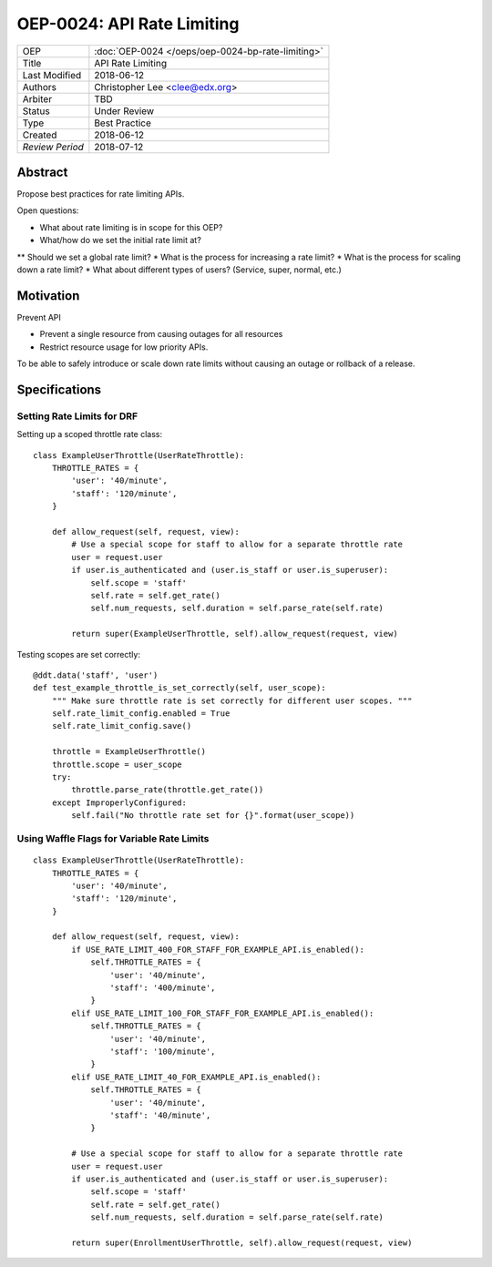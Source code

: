 ===========================
OEP-0024: API Rate Limiting
===========================

+-----------------+--------------------------------------------------------+
| OEP             | :doc:`OEP-0024 </oeps/oep-0024-bp-rate-limiting>`      |
+-----------------+--------------------------------------------------------+
| Title           | API Rate Limiting                                      |
+-----------------+--------------------------------------------------------+
| Last Modified   | 2018-06-12                                             |
+-----------------+--------------------------------------------------------+
| Authors         | Christopher Lee <clee@edx.org>                         |
+-----------------+--------------------------------------------------------+
| Arbiter         | TBD                                                    |
+-----------------+--------------------------------------------------------+
| Status          | Under Review                                           |
+-----------------+--------------------------------------------------------+
| Type            | Best Practice                                          |
+-----------------+--------------------------------------------------------+
| Created         | 2018-06-12                                             |
+-----------------+--------------------------------------------------------+
| `Review Period` | 2018-07-12                                             |
+-----------------+--------------------------------------------------------+

Abstract
========

Propose best practices for rate limiting APIs.

Open questions:

* What about rate limiting is in scope for this OEP?
* What/how do we set the initial rate limit at?
** Should we set a global rate limit?
* What is the process for increasing a rate limit?
* What is the process for scaling down a rate limit?
* What about different types of users? (Service, super, normal, etc.)

Motivation
==========

Prevent API

- Prevent a single resource from causing outages for all resources
- Restrict resource usage for low priority APIs.

To be able to safely introduce or scale down rate limits without causing an outage or rollback of a release.


Specifications
==============

Setting Rate Limits for DRF
---------------------------
Setting up a scoped throttle rate class::

    class ExampleUserThrottle(UserRateThrottle):
        THROTTLE_RATES = {
            'user': '40/minute',
            'staff': '120/minute',
        }

        def allow_request(self, request, view):
            # Use a special scope for staff to allow for a separate throttle rate
            user = request.user
            if user.is_authenticated and (user.is_staff or user.is_superuser):
                self.scope = 'staff'
                self.rate = self.get_rate()
                self.num_requests, self.duration = self.parse_rate(self.rate)

            return super(ExampleUserThrottle, self).allow_request(request, view)

Testing scopes are set correctly::

    @ddt.data('staff', 'user')
    def test_example_throttle_is_set_correctly(self, user_scope):
        """ Make sure throttle rate is set correctly for different user scopes. """
        self.rate_limit_config.enabled = True
        self.rate_limit_config.save()

        throttle = ExampleUserThrottle()
        throttle.scope = user_scope
        try:
            throttle.parse_rate(throttle.get_rate())
        except ImproperlyConfigured:
            self.fail("No throttle rate set for {}".format(user_scope))

Using Waffle Flags for Variable Rate Limits
-------------------------------------------
::

    class ExampleUserThrottle(UserRateThrottle):
        THROTTLE_RATES = {
            'user': '40/minute',
            'staff': '120/minute',
        }

        def allow_request(self, request, view):
            if USE_RATE_LIMIT_400_FOR_STAFF_FOR_EXAMPLE_API.is_enabled():
                self.THROTTLE_RATES = {
                    'user': '40/minute',
                    'staff': '400/minute',
                }
            elif USE_RATE_LIMIT_100_FOR_STAFF_FOR_EXAMPLE_API.is_enabled():
                self.THROTTLE_RATES = {
                    'user': '40/minute',
                    'staff': '100/minute',
                }
            elif USE_RATE_LIMIT_40_FOR_EXAMPLE_API.is_enabled():
                self.THROTTLE_RATES = {
                    'user': '40/minute',
                    'staff': '40/minute',
                }

            # Use a special scope for staff to allow for a separate throttle rate
            user = request.user
            if user.is_authenticated and (user.is_staff or user.is_superuser):
                self.scope = 'staff'
                self.rate = self.get_rate()
                self.num_requests, self.duration = self.parse_rate(self.rate)

            return super(EnrollmentUserThrottle, self).allow_request(request, view)

